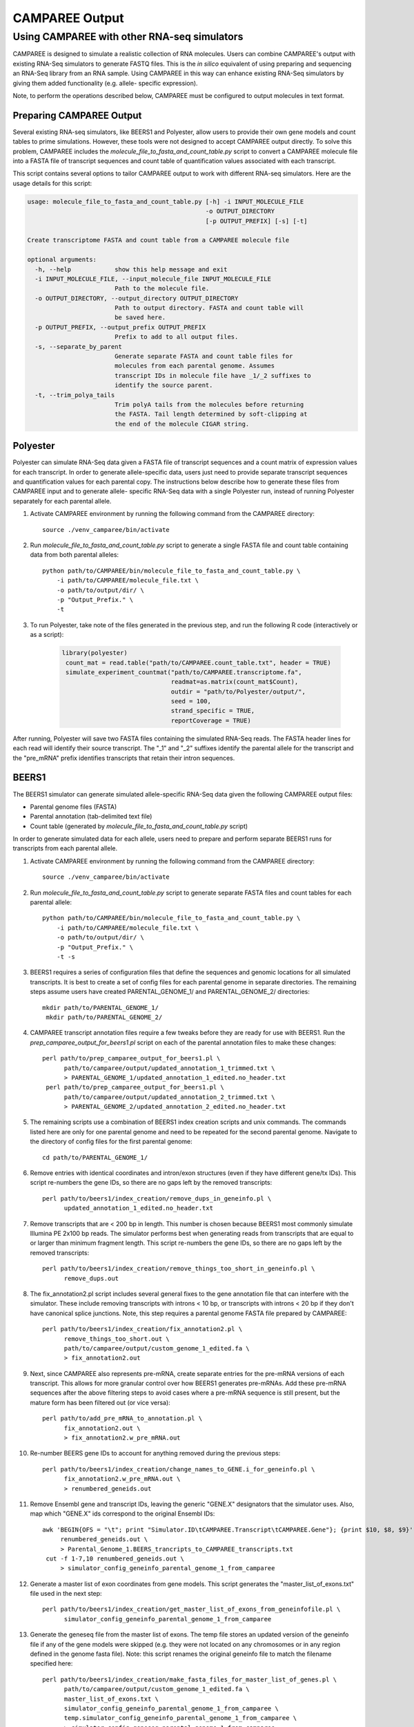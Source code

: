 .. _camparee_output:

CAMPAREE Output
===============


Using CAMPAREE with other RNA-seq simulators
--------------------------------------------

CAMPAREE is designed to simulate a realistic collection of RNA molecules. Users
can combine CAMPAREE's output with existing RNA-Seq simulators to generate FASTQ
files. This is the *in silico* equivalent of using preparing and sequencing an
RNA-Seq library from an RNA sample. Using CAMPAREE in this way can enhance
existing RNA-Seq simulators by giving them added functionality (e.g. allele-
specific expression).

Note, to perform the operations described below, CAMPAREE must be configured to
output molecules in text format.

Preparing CAMPAREE Output
^^^^^^^^^^^^^^^^^^^^^^^^^

Several existing RNA-seq simulators, like BEERS1 and Polyester, allow users to
provide their own gene models and count tables to prime simulations. However,
these tools were not designed to accept CAMPAREE output directly. To solve this
problem, CAMPAREE includes the *molecule_file_to_fasta_and_count_table.py*
script to convert a CAMPAREE molecule file into a FASTA file of transcript
sequences and count table of quantification values associated with each
transcript.

This script contains several options to tailor CAMPAREE output to work with
different RNA-seq simulators. Here are the usage details for this script:

.. code-block:: none

    usage: molecule_file_to_fasta_and_count_table.py [-h] -i INPUT_MOLECULE_FILE
                                                     -o OUTPUT_DIRECTORY
                                                     [-p OUTPUT_PREFIX] [-s] [-t]

    Create transcriptome FASTA and count table from a CAMPAREE molecule file

    optional arguments:
      -h, --help            show this help message and exit
      -i INPUT_MOLECULE_FILE, --input_molecule_file INPUT_MOLECULE_FILE
                            Path to the molecule file.
      -o OUTPUT_DIRECTORY, --output_directory OUTPUT_DIRECTORY
                            Path to output directory. FASTA and count table will
                            be saved here.
      -p OUTPUT_PREFIX, --output_prefix OUTPUT_PREFIX
                            Prefix to add to all output files.
      -s, --separate_by_parent
                            Generate separate FASTA and count table files for
                            molecules from each parental genome. Assumes
                            transcript IDs in molecule file have _1/_2 suffixes to
                            identify the source parent.
      -t, --trim_polya_tails
                            Trim polyA tails from the molecules before returning
                            the FASTA. Tail length determined by soft-clipping at
                            the end of the molecule CIGAR string.

Polyester
^^^^^^^^^

Polyester can simulate RNA-Seq data given a FASTA file of transcript sequences
and a count matrix of expression values for each transcript. In order to generate
allele-specific data, users just need to provide separate transcript sequences
and quantification values for each parental copy. The instructions below
describe how to generate these files from CAMPAREE input and to generate allele-
specific RNA-Seq data with a single Polyester run, instead of running Polyester
separately for each parental allele.

1. Activate CAMPAREE environment by running the following command from the
   CAMPAREE directory::

       source ./venv_camparee/bin/activate

2. Run *molecule_file_to_fasta_and_count_table.py* script to generate a single
   FASTA file and count table containing data from both parental alleles::

    python path/to/CAMPAREE/bin/molecule_file_to_fasta_and_count_table.py \
        -i path/to/CAMPAREE/molecule_file.txt \
        -o path/to/output/dir/ \
        -p "Output_Prefix." \
        -t

3. To run Polyester, take note of the files generated in the previous step, and
   run the following R code (interactively or as a script):

    .. code-block:: R

       library(polyester)
        count_mat = read.table("path/to/CAMPAREE.count_table.txt", header = TRUE)
        simulate_experiment_countmat("path/to/CAMPAREE.transcriptome.fa",
                                     readmat=as.matrix(count_mat$Count),
                                     outdir = "path/to/Polyester/output/",
                                     seed = 100,
                                     strand_specific = TRUE,
                                     reportCoverage = TRUE)

After running, Polyester will save two FASTA files containing the simulated
RNA-Seq reads. The FASTA header lines for each read will identify their source
transcript. The "_1" and "_2" suffixes identify the parental allele for the
transcript and the "pre_mRNA" prefix identifies transcripts that retain their
intron sequences.

BEERS1
^^^^^^

The BEERS1 simulator can generate simulated allele-specific RNA-Seq data given
the following CAMPAREE output files:

- Parental genome files (FASTA)
- Parental annotation (tab-delimited text file)
- Count table (generated by  *molecule_file_to_fasta_and_count_table.py* script)

In order to generate simulated data for each allele, users need to prepare and
perform separate BEERS1 runs for transcripts from each parental allele.

1. Activate CAMPAREE environment by running the following command from the
   CAMPAREE directory::

       source ./venv_camparee/bin/activate

2. Run *molecule_file_to_fasta_and_count_table.py* script to generate separate
   FASTA files and count tables for each parental allele::

    python path/to/CAMPAREE/bin/molecule_file_to_fasta_and_count_table.py \
        -i path/to/CAMPAREE/molecule_file.txt \
        -o path/to/output/dir/ \
        -p "Output_Prefix." \
        -t -s

3. BEERS1 requires a series of configuration files that define the sequences
   and genomic locations for all simulated transcripts. It is best to create a
   set of config files for each parental genome in separate directories. The
   remaining steps assume users have created PARENTAL_GENOME_1/ and
   PARENTAL_GENOME_2/ directories::

       mkdir path/to/PARENTAL_GENOME_1/
        mkdir path/to/PARENTAL_GENOME_2/

4. CAMPAREE transcript annotation files require a few tweaks before they are
   ready for use with BEERS1. Run the *prep_camparee_output_for_beers1.pl*
   script on each of the parental annotation files to make these changes::

    perl path/to/prep_camparee_output_for_beers1.pl \
          path/to/camparee/output/updated_annotation_1_trimmed.txt \
          > PARENTAL_GENOME_1/updated_annotation_1_edited.no_header.txt
     perl path/to/prep_camparee_output_for_beers1.pl \
          path/to/camparee/output/updated_annotation_2_trimmed.txt \
          > PARENTAL_GENOME_2/updated_annotation_2_edited.no_header.txt

5. The remaining scripts use a combination of BEERS1 index creation scripts and
   unix commands. The commands listed here are only for one parental genome and
   need to be repeated for the second parental genome. Navigate to the directory
   of config files for the first parental genome::

       cd path/to/PARENTAL_GENOME_1/


6. Remove entries with identical coordinates and intron/exon structures (even if
   they have different gene/tx IDs). This script re-numbers the gene IDs, so
   there are no gaps left by the removed transcripts::

      perl path/to/beers1/index_creation/remove_dups_in_geneinfo.pl \
            updated_annotation_1_edited.no_header.txt

7. Remove transcripts that are < 200 bp in length. This number is chosen because
   BEERS1 most commonly simulate Illumina PE 2x100 bp reads. The simulator
   performs best when generating reads from transcripts that are equal to or
   larger than minimum fragment length. This script re-numbers the gene IDs, so
   there are no gaps left by the removed transcripts::

     perl path/to/beers1/index_creation/remove_things_too_short_in_geneinfo.pl \
           remove_dups.out

8. The fix_annotation2.pl script includes several general fixes to the gene
   annotation file that can interfere with the simulator. These include removing
   transcripts with introns < 10 bp, or transcripts with introns < 20 bp if they
   don't have canonical splice junctions. Note, this step requires a parental
   genome FASTA file prepared by CAMPAREE::

     perl path/to/beers1/index_creation/fix_annotation2.pl \
           remove_things_too_short.out \
           path/to/camparee/output/custom_genome_1_edited.fa \
           > fix_annotation2.out

9. Next, since CAMPAREE also represents pre-mRNA, create separate entries for
   the pre-mRNA versions of each transcript. This allows for more granular
   control over how BEERS1 generates pre-mRNAs. Add these pre-mRNA sequences
   after the above filtering steps to avoid cases where a pre-mRNA sequence is
   still present, but the mature form has been filtered out (or vice versa)::

     perl path/to/add_pre_mRNA_to_annotation.pl \
           fix_annotation2.out \
           > fix_annotation2.w_pre_mRNA.out

10. Re-number BEERS gene IDs to account for anything removed during the previous
    steps::

     perl path/to/beers1/index_creation/change_names_to_GENE.i_for_geneinfo.pl \
           fix_annotation2.w_pre_mRNA.out \
           > renumbered_geneids.out

11. Remove Ensembl gene and transcript IDs, leaving the generic "GENE.X"
    designators that the simulator uses. Also, map which "GENE.X" ids correspond
    to the original Ensembl IDs::

     awk 'BEGIN{OFS = "\t"; print "Simulator.ID\tCAMPAREE.Transcript\tCAMPAREE.Gene"}; {print $10, $8, $9}' \
          renumbered_geneids.out \
          > Parental_Genome_1.BEERS_trancripts_to_CAMPAREE_transcripts.txt
      cut -f 1-7,10 renumbered_geneids.out \
          > simulator_config_geneinfo_parental_genome_1_from_camparee

12. Generate a master list of exon coordinates from gene models. This script
    generates the "master_list_of_exons.txt" file used in the next step::

     perl path/to/beers1/index_creation/get_master_list_of_exons_from_geneinfofile.pl \
           simulator_config_geneinfo_parental_genome_1_from_camparee

13. Generate the geneseq file from the master list of exons. The temp file
    stores an updated version of the geneinfo file if any of the gene models
    were skipped (e.g. they were not located on any chromosomes or in any region
    defined in the genome fasta file). Note: this script renames the original
    geneinfo file to match the filename specified here::

     perl path/to/beers1/index_creation/make_fasta_files_for_master_list_of_genes.pl \
           path/to/camparee/output/custom_genome_1_edited.fa \
           master_list_of_exons.txt \
           simulator_config_geneinfo_parental_genome_1_from_camparee \
           temp.simulator_config_geneinfo_parental_genome_1_from_camparee \
           > simulator_config_geneseq_parental_genome_1_from_camparee
      mv temp.simulator_config_geneinfo_parental_genome_1_from_camparee \
         simulator_config_geneinfo_parental_genome_1_from_camparee

14. Generate a master list of intron coordinates from gene models. This script
    generates the "master_list_of_introns.txt" file used in the next step::

     perl path/to/beers1/index_creation/get_master_list_of_introns_from_geneinfofile.pl \
           simulator_config_geneinfo_parental_genome_1_from_camparee

15. Generate the intronseq file from the master list of exons. Double-check the
    output of this file. Its error checking on the input files is not as
    stringent as some of the other scripts. For example, it doesn't check for
    the existence of the master_list_of_introns.txt file. You can give it any
    filename and if it does not exist, it generates an empty intronseq file
    without throwing any errors::

     perl path/to/beers1/index_creation/make_fasta_file_for_master_list_of_introns.pl \
           path/to/camparee/output/custom_genome_1_edited.fa \
           master_list_of_introns.txt \
           > simulator_config_intronseq_parental_genome_1_from_camparee

16. Prepare gene_dist file. This file stores the probability distribution of
    expression all transcripts in the BEERS1 annotation. Prepare this from the
    CAMPAREE count matrix by running the following code in R:

    .. code-block:: R

       library(readr)
        library(dplyr)
        library(tidyr)
        library(tibble)

        beers_to_camparee =
            read_tsv("Parental_Genome_1.BEERS_trancripts_to_CAMPAREE_transcripts.txt",
                     col_types =
                        cols(Simulator.ID = col_character(),
                             CAMPAREE.Transcript = col_character(),
                             CAMPAREE.Gene = col_character())) %>%
            rename(Transcript_ID = CAMPAREE.Transcript,
                   Gene_ID = CAMPAREE.Gene)

        # Remove the "_1" and "_2" parental genome prefixes from the
        # transcript IDs. This way they'll match the IDs used by BEERS.
        tx_count_table =
            read_tsv("path/to/CAMPAREE.count_table.Parental_genome_1.txt",
                     col_types = cols(Transcript_ID = col_character(),
                                      Count = col_double())) %>%
            mutate(Transcript_ID = gsub("_1", "", Transcript_ID))

        # Merge the molecule counts with the BEERS transcript IDs and output the
        # gene_dist.txt file.
        beers_to_camparee_1 %>%
            left_join(tx_count_table_1,
                      by = "Transcript_ID") %>%
            select(-Transcript_ID, -Gene_ID) %>%
            mutate(Count = ifelse(is.na(Count), 0, Count)) %>%
            write_tsv(paste0("Parental_Genome_1.gene_dist.txt"),
                      col_names = FALSE, quote_escape = FALSE)

17. Generate random featurequants file from the gene distributions created
    above. Again, check the output of this script. It will run even if the
    gene_dist.txt file does not exist. In this case, it will assign 0 expression
    to all genes. So while the file may appear to be okay at first glance, it
    could be completely filled with genes that have 0 expression::

     perl path/to/beers1/index_creation/make_featurequants.from_count_data.pl \
           simulator_config_geneinfo_parental_genome_1_from_camparee \
           Parental_Genome_1.gene_dist.txt \
           100 \
           > simulator_config_featurequantifications_parental_genome_1_from_camparee

18. Determine the number of reads to simulate, based upon the contents of the
    CAMPAREE count table::

     awk 'BEGIN{total=0}; (FNR > 1){total = total + $2}; END{print total}' \
          path/to/CAMPAREE.count_table.Parental_genome_1.txt

19. Having created all of the BEERS1 config files above, now the user needs to
    run BEERS1 to generate simulated reads. Again, this needs to be repeated for
    each parental genome. The BEERS1 command listed here is configured to run in
    an LSF cluster environment::

        perl path/to/beers1/reads_simulatorP_updated3.pl \
              <NUMBER_OF_READS_TO_SIMULATE> \
              Parental_Genome_1 \
              500000 \
              -strandspecific \
              -error 0 \
              -subfreq 0 \
              -indelfreq 0 \
              -intronfreq 0 \
              -palt 0 \
              -sn \
              -configstem parental_genome_1_from_camparee \
              -customcfgdir path/to/beers1/config/directory/PARENTAL_GENOME_1/ \
              -outdir path/to/output/directory/PARENTAL_GENOME_1/ \
              -fraglength 100,250,500

20. Repeat all of the above steps for other parental genomes.
